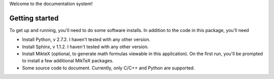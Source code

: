 Welcome to the documentation system!

Getting started
===============
To get up and running, you'll need to do some software installs. In addition to
the code in this package, you'll need

* Install Python, v 2.7.2. I haven't tested with any other version.
* Install Sphinx, v 1.1.2. I haven't tested with any other version.
* Install MikteX (optional, to generate math formulas viewable in this
  application). On the first run, you'll be prompted to install a few additional
  MikTeX packages.
* Some source code to document. Currently, only C/C++ and Python are supported.

